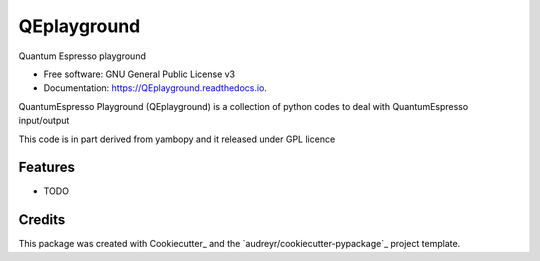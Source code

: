 ============
QEplayground
============

Quantum Espresso playground

* Free software: GNU General Public License v3
* Documentation: https://QEplayground.readthedocs.io.

QuantumEspresso Playground (QEplayground) is a collection of python codes to deal with 
QuantumEspresso input/output

This code is in part derived from yambopy and it released under GPL licence

Features
--------

* TODO

Credits
---------

This package was created with Cookiecutter_ and the `audreyr/cookiecutter-pypackage`_ project template.
